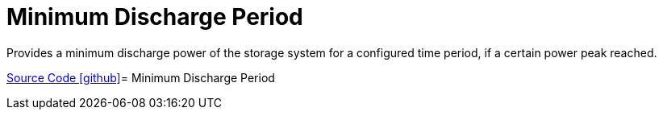 = Minimum Discharge Period

Provides a minimum discharge power of the storage system for a configured time period, if a certain power peak reached.

https://github.com/OpenEMS/openems/tree/develop/io.openems.edge.controller.ess.mindischargeperiod[Source Code icon:github[]]= Minimum Discharge Period